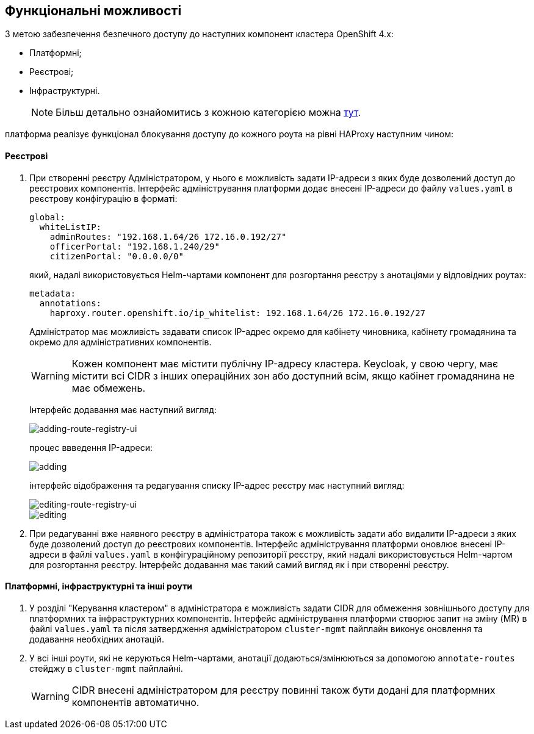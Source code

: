 == Функціональні можливості

З метою забезпечення безпечного доступу до наступних компонент кластера OpenShift 4.x:

- Платформні;
- Реєстрові;
- Інфраструктурні.
+
NOTE: Більш детально ознайомитись з кожною категорією можна link:ddm-auth.adoc[тут].

платформа реалізує функціонал блокування доступу до кожного роута на рівні HAProxy наступним чином:

==== Реєстрові

. При створенні реєстру Адміністратором, у нього є можливість задати IP-адреси з яких буде дозволений доступ до реєстрових компонентів. Інтерфейс адміністрування платформи додає внесені IP-адреси до файлу `values.yaml` в реєстрову конфігурацію в форматі:
[source, yaml]
global:
  whiteListIP:
    adminRoutes: "192.168.1.64/26 172.16.0.192/27"
    officerPortal: "192.168.1.240/29"
    citizenPortal: "0.0.0.0/0"
+
який, надалі використовується Helm-чартами компонент для розгортання реєстру з анотаціями у відповідних роутах:
[source, yaml]
metadata:
  annotations:
    haproxy.router.openshift.io/ip_whitelist: 192.168.1.64/26 172.16.0.192/27
+
Адміністратор має можливість задавати список IP-адрес окремо для кабінету чиновника, кабінету громадянина та окремо для адміністративних компонентів.
+
[WARNING]
Кожен компонент має містити публічну IP-адресу кластера. Keycloak, у свою чергу, має містити всі CIDR з інших операційних зон або доступний всім, якщо кабінет громадянина не має обмежень.
+
Інтерфейс додавання має наступний вигляд:
+
image::infrastructure/secure-endpoints/creating-reg.png[adding-route-registry-ui,float="center",align="center"]
процес ввведення IP-адреси:
+
image::infrastructure/secure-endpoints/adding.png[]
+
інтерфейс відображення та редагування списку IP-адрес реєстру має наступний вигляд:
+
image::infrastructure/secure-endpoints/reg-info.png[editing-route-registry-ui,float="center",align="center"]
+
image::infrastructure/secure-endpoints/editing.png[]

. При редагуванні вже наявного реєстру в адміністратора також є можливість задати або видалити IP-адреси з яких буде дозволений доступ до реєстрових компонентів. Інтерфейс адміністрування платформи оновлює внесені IP-адреси в файлі `values.yaml` в конфігураційному репозиторії реєстру, який надалі використовується Helm-чартом для розгортання реєстру. Інтерфейс додавання має такий самий вигляд як і при створенні реєстру.

==== Платформні, інфраструктурні та інші роути

. У розділі "Керування кластером" в адміністратора є можливість задати CIDR для обмеження зовнішнього доступу для платформних та інфраструктурних компонентів. Інтерфейс адміністрування платформи створює запит на зміну (MR) в файлі `values.yaml` та після затвердження адміністратором `cluster-mgmt` пайплайн виконує оновлення та додавання необхідних анотацій.

. У всі інші роути, які не керуються Helm-чартами, анотації додаються/змінюються за допомогою `annotate-routes` стейджу в `cluster-mgmt` пайплайні.
+
[WARNING]
CIDR внесені адміністратором для реєстру повинні також бути додані для платформних компонентів автоматично.